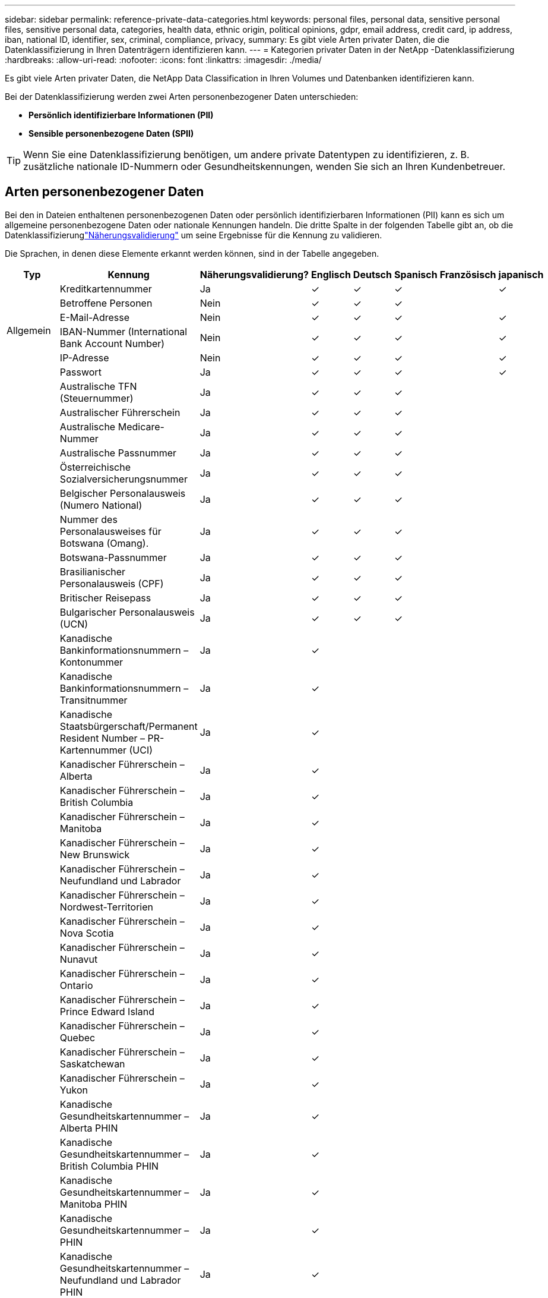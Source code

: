 ---
sidebar: sidebar 
permalink: reference-private-data-categories.html 
keywords: personal files, personal data, sensitive personal files, sensitive personal data, categories, health data, ethnic origin, political opinions, gdpr, email address, credit card, ip address, iban, national ID, identifier, sex, criminal, compliance, privacy, 
summary: Es gibt viele Arten privater Daten, die die Datenklassifizierung in Ihren Datenträgern identifizieren kann. 
---
= Kategorien privater Daten in der NetApp -Datenklassifizierung
:hardbreaks:
:allow-uri-read: 
:nofooter: 
:icons: font
:linkattrs: 
:imagesdir: ./media/


[role="lead"]
Es gibt viele Arten privater Daten, die NetApp Data Classification in Ihren Volumes und Datenbanken identifizieren kann.

Bei der Datenklassifizierung werden zwei Arten personenbezogener Daten unterschieden:

* *Persönlich identifizierbare Informationen (PII)*
* *Sensible personenbezogene Daten (SPII)*



TIP: Wenn Sie eine Datenklassifizierung benötigen, um andere private Datentypen zu identifizieren, z. B. zusätzliche nationale ID-Nummern oder Gesundheitskennungen, wenden Sie sich an Ihren Kundenbetreuer.



== Arten personenbezogener Daten

Bei den in Dateien enthaltenen personenbezogenen Daten oder persönlich identifizierbaren Informationen (PII) kann es sich um allgemeine personenbezogene Daten oder nationale Kennungen handeln.  Die dritte Spalte in der folgenden Tabelle gibt an, ob die Datenklassifizierunglink:task-controlling-private-data.html#view-files-that-contain-personal-data["Näherungsvalidierung"^] um seine Ergebnisse für die Kennung zu validieren.

Die Sprachen, in denen diese Elemente erkannt werden können, sind in der Tabelle angegeben.

[cols="13,37,10,8,8,8,8,8"]
|===
| Typ | Kennung | Näherungsvalidierung? | Englisch | Deutsch | Spanisch | Französisch | japanisch 


.6+| Allgemein | Kreditkartennummer | Ja | ✓ | ✓ | ✓ |  | ✓ 


| Betroffene Personen | Nein | ✓ | ✓ | ✓ |  |  


| E-Mail-Adresse | Nein | ✓ | ✓ | ✓ |  | ✓ 


| IBAN-Nummer (International Bank Account Number) | Nein | ✓ | ✓ | ✓ |  | ✓ 


| IP-Adresse | Nein | ✓ | ✓ | ✓ |  | ✓ 


| Passwort | Ja | ✓ | ✓ | ✓ |  | ✓ 


.88+| Nationale Kennungen | Australische TFN (Steuernummer) | Ja | ✓ | ✓ | ✓ |  |  


| Australischer Führerschein | Ja | ✓ | ✓ | ✓ |  |  


| Australische Medicare-Nummer | Ja | ✓ | ✓ | ✓ |  |  


| Australische Passnummer | Ja | ✓ | ✓ | ✓ |  |  


| Österreichische Sozialversicherungsnummer | Ja | ✓ | ✓ | ✓ |  |  


| Belgischer Personalausweis (Numero National) | Ja | ✓ | ✓ | ✓ |  |  


| Nummer des Personalausweises für Botswana (Omang). | Ja | ✓ | ✓ | ✓ |  |  


| Botswana-Passnummer | Ja | ✓ | ✓ | ✓ |  |  


| Brasilianischer Personalausweis (CPF) | Ja | ✓ | ✓ | ✓ |  |  


| Britischer Reisepass | Ja | ✓ | ✓ | ✓ |  |  


| Bulgarischer Personalausweis (UCN) | Ja | ✓ | ✓ | ✓ |  |  


| Kanadische Bankinformationsnummern – Kontonummer | Ja | ✓ |  |  |  |  


| Kanadische Bankinformationsnummern – Transitnummer | Ja | ✓ |  |  |  |  


| Kanadische Staatsbürgerschaft/Permanent Resident Number – PR-Kartennummer (UCI) | Ja | ✓ |  |  |  |  


| Kanadischer Führerschein – Alberta | Ja | ✓ |  |  |  |  


| Kanadischer Führerschein – British Columbia | Ja | ✓ |  |  |  |  


| Kanadischer Führerschein – Manitoba | Ja | ✓ |  |  |  |  


| Kanadischer Führerschein – New Brunswick | Ja | ✓ |  |  |  |  


| Kanadischer Führerschein – Neufundland und Labrador | Ja | ✓ |  |  |  |  


| Kanadischer Führerschein – Nordwest-Territorien | Ja | ✓ |  |  |  |  


| Kanadischer Führerschein – Nova Scotia | Ja | ✓ |  |  |  |  


| Kanadischer Führerschein – Nunavut | Ja | ✓ |  |  |  |  


| Kanadischer Führerschein – Ontario | Ja | ✓ |  |  |  |  


| Kanadischer Führerschein – Prince Edward Island | Ja | ✓ |  |  |  |  


| Kanadischer Führerschein – Quebec | Ja | ✓ |  |  |  |  


| Kanadischer Führerschein – Saskatchewan | Ja | ✓ |  |  |  |  


| Kanadischer Führerschein – Yukon | Ja | ✓ |  |  |  |  


| Kanadische Gesundheitskartennummer – Alberta PHIN | Ja | ✓ |  |  |  |  


| Kanadische Gesundheitskartennummer – British Columbia PHIN | Ja | ✓ |  |  |  |  


| Kanadische Gesundheitskartennummer – Manitoba PHIN | Ja | ✓ |  |  |  |  


| Kanadische Gesundheitskartennummer – PHIN | Ja | ✓ |  |  |  |  


| Kanadische Gesundheitskartennummer – Neufundland und Labrador PHIN | Ja | ✓ |  |  |  |  


| Kanadische Gesundheitskartennummer – Nordwest-Territorien PHIN | Ja | ✓ |  |  |  |  


| Kanadische Gesundheitskartennummer – Nova Scotia PHIN | Ja | ✓ |  |  |  |  


| Kanadische Gesundheitskartennummer – Nunavut PHIN | Ja | ✓ |  |  |  |  


| Kanadische Gesundheitskartennummer – Ontario PHIN | Ja | ✓ |  |  |  |  


| Kanadische Gesundheitskartennummer – Prince Edward Island PHIN | Ja | ✓ |  |  |  |  


| Kanadische Gesundheitskartennummer – Quebec PHIN | Ja | ✓ |  |  |  |  


| Kanadische Gesundheitskartennummer – Saskatchewan PHIN | Ja | ✓ |  |  |  |  


| Kanadische Gesundheitskartennummer – Yukon PHIN | Ja | ✓ |  |  |  |  


| Kanadische Passnummer | Ja | ✓ |  |  |  |  


| Kanadische Sozialversicherungsnummer (SIN) | Ja | ✓ |  |  |  |  


| Kroatischer Personalausweis (OIB) | Ja | ✓ | ✓ | ✓ |  |  


| Zypriotische Steueridentifikationsnummer (TIC) | Ja | ✓ | ✓ | ✓ |  |  


| Tschechische/Slowakische ID | Ja | ✓ | ✓ | ✓ |  |  


| Dänischer Ausweis (CPR) | Ja | ✓ | ✓ | ✓ |  |  


| Niederländischer Ausweis (BSN) | Ja | ✓ | ✓ | ✓ |  |  


| Estnischer Ausweis | Ja | ✓ | ✓ | ✓ |  |  


| Finnischer Ausweis (HETU) | Ja | ✓ | ✓ | ✓ |  |  


| Französischer Führerschein | Ja | ✓ | ✓ | ✓ | ✓ |  


| Französischer Ausweis | Ja | ✓ | ✓ | ✓ | ✓ |  


| Französisches INSEE | Ja | ✓ | ✓ | ✓ | ✓ |  


| Französische Sozialversicherungsnummer | Ja | ✓ | ✓ | ✓ | ✓ |  


| Französische Steueridentifikationsnummer (SPI) | Ja | ✓ | ✓ | ✓ | ✓ |  


| Deutscher Personalausweisnummer | Ja | ✓ | ✓ | ✓ |  |  


| Deutsche interne ID für Banküberweisungen | Ja | ✓ | ✓ | ✓ |  |  


| Deutsche Sozialversicherungsnummer | Ja | ✓ | ✓ | ✓ |  |  


| Steuerliche Identifikationsnummer | Ja | ✓ | ✓ | ✓ |  |  


| Griechischer Ausweis | Ja | ✓ | ✓ | ✓ |  |  


| Ungarische Steueridentifikationsnummer | Ja | ✓ | ✓ | ✓ |  |  


| Irischer Personalausweis (PPS) | Ja | ✓ | ✓ | ✓ |  |  


| Israelischer Ausweis | Ja | ✓ | ✓ | ✓ |  |  


| Italienische Steueridentifikationsnummer | Ja | ✓ | ✓ | ✓ |  |  


| Japanische persönliche Identifikationsnummer (sowohl privat als auch geschäftlich) | Ja | ✓ | ✓ | ✓ |  | ✓ 


| Lettischer Ausweis | Ja | ✓ | ✓ | ✓ |  |  


| Litauischer Ausweis | Ja | ✓ | ✓ | ✓ |  |  


| Luxemburgische ID | Ja | ✓ | ✓ | ✓ |  |  


| Maltesischer Ausweis | Ja | ✓ | ✓ | ✓ |  |  


| Nummer des National Health Service (NHS) | Ja | ✓ | ✓ | ✓ |  |  


| Neuseeländisches Bankkonto | Ja | ✓ | ✓ | ✓ |  |  


| Neuseeländischer Führerschein | Ja | ✓ | ✓ | ✓ |  |  


| Neuseeländische IRD-Nummer (Steuernummer) | Ja | ✓ | ✓ | ✓ |  |  


| Neuseeländische NHI-Nummer (National Health Index) | Ja | ✓ | ✓ | ✓ |  |  


| Neuseeländische Reisepassnummer | Ja | ✓ | ✓ | ✓ |  |  


| Polnischer Personalausweis (PESEL) | Ja | ✓ | ✓ | ✓ |  |  


| Portugiesische Steueridentifikationsnummer (NIF) | Ja | ✓ | ✓ | ✓ |  |  


| Rumänischer Personalausweis (CNP) | Ja | ✓ | ✓ | ✓ |  |  


| Nationaler Registrierungsausweis von Singapur (NRIC) | Ja | ✓ | ✓ | ✓ |  |  


| Slowenischer Ausweis (EMSO) | Ja | ✓ | ✓ | ✓ |  |  


| Südafrikanischer Ausweis | Ja | ✓ | ✓ | ✓ |  |  


| Spanische Steueridentifikationsnummer | Ja | ✓ | ✓ | ✓ |  |  


| Schwedischer Ausweis | Ja | ✓ | ✓ | ✓ |  |  


| Britischer Ausweis (NINO) | Ja | ✓ | ✓ | ✓ |  |  


| USA Kalifornien Führerschein | Ja | ✓ | ✓ | ✓ |  |  


| USA Indiana Führerschein | Ja | ✓ | ✓ | ✓ |  |  


| USA New York Führerschein | Ja | ✓ | ✓ | ✓ |  |  


| USA Texas Führerschein | Ja | ✓ | ✓ | ✓ |  |  


| Sozialversicherungsnummer der USA (SSN) | Ja | ✓ | ✓ | ✓ |  |  
|===


== Arten sensibler personenbezogener Daten

Die Datenklassifizierung kann die folgenden sensiblen persönlichen Informationen (SPII) in Dateien finden.

Die folgenden SPII können derzeit nur in englischer Sprache erkannt werden:

* *Strafprozessuale Referenz*: Daten zu strafrechtlichen Verurteilungen und Straftaten einer natürlichen Person.
* *Ethnizitätsreferenz*: Daten zur rassischen oder ethnischen Herkunft einer natürlichen Person.
* *Gesundheitsbezug*: Daten zur Gesundheit einer natürlichen Person.
* *ICD-9-CM-Medizincodes*: In der Medizin- und Gesundheitsbranche verwendete Codes.
* *ICD-10-CM-Medizincodes*: In der Medizin- und Gesundheitsbranche verwendete Codes.
* *Referenz zu philosophischen Überzeugungen*: Daten zu den philosophischen Überzeugungen einer natürlichen Person.
* *Referenz zu politischen Meinungen*: Daten zu den politischen Meinungen einer natürlichen Person.
* *Referenz zu religiösen Überzeugungen*: Daten zu den religiösen Überzeugungen einer natürlichen Person.
* *Referenz zum Sexualleben oder zur sexuellen Orientierung*: Daten zum Sexualleben oder zur sexuellen Orientierung einer natürlichen Person.




== Kategorientypen

Die Datenklassifizierung kategorisiert Ihre Daten wie folgt.

Die meisten dieser Kategorien sind auf Englisch, Deutsch und Spanisch erkennbar.

[cols="25,25,15,15,15"]
|===
| Kategorie | Typ | Englisch | Deutsch | Spanisch 


.4+| Finanzen | Bilanzen | ✓ | ✓ | ✓ 


| Bestellungen | ✓ | ✓ | ✓ 


| Rechnungen | ✓ | ✓ | ✓ 


| Quartalsberichte | ✓ | ✓ | ✓ 


.6+| Personalwesen | Hintergrundüberprüfungen | ✓ |  | ✓ 


| Vergütungspläne | ✓ | ✓ | ✓ 


| Arbeitsverträge | ✓ |  | ✓ 


| Mitarbeiterbewertungen | ✓ |  | ✓ 


| Systemzustand | ✓ |  | ✓ 


| Lebensläufe | ✓ | ✓ | ✓ 


.2+| Rechtliches | Geheimhaltungsvereinbarungen | ✓ | ✓ | ✓ 


| Lieferanten-Kunden-Verträge | ✓ | ✓ | ✓ 


.2+| Marketing | Kampagnen | ✓ | ✓ | ✓ 


| Konferenzen | ✓ | ✓ | ✓ 


| Operationen | Prüfberichte | ✓ | ✓ | ✓ 


| Verkäufe | Verkaufsaufträge | ✓ | ✓ |  


.4+| Leistungen | RFI | ✓ |  | ✓ 


| RFP | ✓ |  | ✓ 


| SAU | ✓ | ✓ | ✓ 


| Training | ✓ | ✓ | ✓ 


| Support | Beschwerden und Tickets | ✓ | ✓ | ✓ 
|===
Die folgenden Metadaten werden ebenfalls in denselben unterstützten Sprachen kategorisiert und identifiziert:

* Anwendungsdaten
* Archivdateien
* Audio
* Breadcrumbs aus der Datenklassifizierung von Geschäftsanwendungsdaten
* CAD-Dateien
* Code
* Beschädigt
* Datenbank- und Indexdateien
* Designdateien
* E-Mail-Anwendungsdaten
* Verschlüsselt (Dateien mit einem hohen Entropiewert)
* Ausführbare Dateien
* Finanzielle Anwendungsdaten
* Gesundheitsanwendungsdaten
* Bilder
* Protokolle
* Verschiedene Dokumente
* Verschiedene Präsentationen
* Verschiedene Tabellenkalkulationen
* Sonstiges "Unbekannt"
* Passwortgeschützte Dateien
* Strukturierte Daten
* Videos
* Null-Byte-Dateien




== Dateitypen

Die Datenklassifizierung durchsucht alle Dateien nach Kategorien und Metadaten und zeigt alle Dateitypen im Abschnitt „Dateitypen“ des Dashboards an.  Wenn die Datenklassifizierung personenbezogene Daten (PII) erkennt oder eine DSAR-Suche durchführt, werden nur die folgenden Dateiformate unterstützt:

`+.CSV, .DCM, .DOC, .DOCX, .JSON, .PDF, .PPTX, .RTF, .TXT, .XLS, .XLSX, Docs, Sheets, and Slides+`



== Genauigkeit der gefundenen Informationen

NetApp kann keine 100-prozentige Genauigkeit der durch die Datenklassifizierung identifizierten personenbezogenen Daten und sensiblen personenbezogenen Daten garantieren.  Sie sollten die Informationen immer durch Überprüfung der Daten validieren.

Basierend auf unseren Tests zeigt die folgende Tabelle die Genauigkeit der von der Datenklassifizierung gefundenen Informationen.  Wir unterteilen es nach _Präzision_ und _Rückruf_:

Präzision:: Die Wahrscheinlichkeit, dass das, was die Datenklassifizierung findet, richtig identifiziert wurde.  Beispielsweise bedeutet eine Genauigkeitsrate von 90 % für personenbezogene Daten, dass 9 von 10 Dateien, die als personenbezogene Daten identifiziert wurden, tatsächlich personenbezogene Daten enthalten.  1 von 10 Dateien wäre ein falsch positives Ergebnis.
Abrufen:: Die Wahrscheinlichkeit, dass die Datenklassifizierung das findet, was sie finden soll.  Beispielsweise bedeutet eine Rückrufrate von 70 % für personenbezogene Daten, dass die Datenklassifizierung 7 von 10 Dateien identifizieren kann, die tatsächlich personenbezogene Daten in Ihrem Unternehmen enthalten.  Bei der Datenklassifizierung würden 30 % der Daten fehlen und diese würden nicht im Dashboard angezeigt.


Wir verbessern ständig die Genauigkeit unserer Ergebnisse.  Diese Verbesserungen werden in zukünftigen Versionen der Datenklassifizierung automatisch verfügbar sein.

[cols="25,20,20"]
|===
| Typ | Präzision | Abrufen 


| Personenbezogene Daten - Allgemein | 90 % – 95 % | 60 % – 80 % 


| Personenbezogene Daten - Länderkennungen | 30 % – 60 % | 40 % – 60 % 


| Sensible personenbezogene Daten | 80 % – 95 % | 20 % – 30 % 


| Kategorien | 90 % – 97 % | 60 % – 80 % 
|===